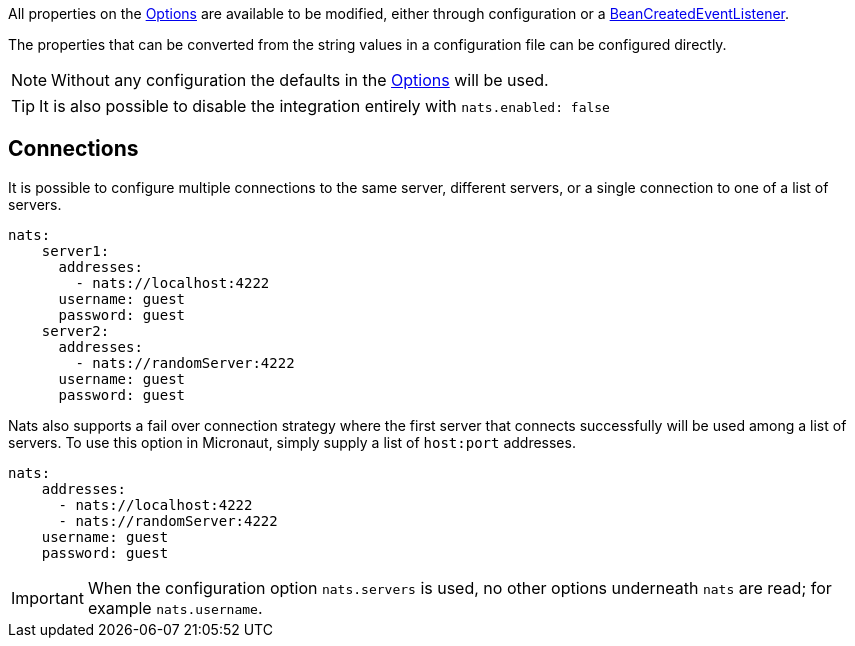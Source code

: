 All properties on the link:{apinats}/{natsVersion}/io/nats/client/Options.html[Options] are available to be modified, either through configuration or a link:{apimicronaut}context/event/BeanCreatedEventListener.html[BeanCreatedEventListener].

The properties that can be converted from the string values in a configuration file can be configured directly.

NOTE: Without any configuration the defaults in the link:{apinats}/{natsVersion}/io/nats/client/Options.html[Options] will be used.

TIP: It is also possible to disable the integration entirely with `nats.enabled: false`

== Connections

It is possible to configure multiple connections to the same server, different servers, or a single connection to one of a list of servers.

[source,yaml]
----
nats:
    server1:
      addresses:
        - nats://localhost:4222
      username: guest
      password: guest
    server2:
      addresses:
        - nats://randomServer:4222
      username: guest
      password: guest
----


Nats also supports a fail over connection strategy where the first server that connects successfully will be used among a list of servers. To use this option in Micronaut, simply supply a list of `host:port` addresses.

[source,yaml]
----
nats:
    addresses:
      - nats://localhost:4222
      - nats://randomServer:4222
    username: guest
    password: guest
----

IMPORTANT: When the configuration option `nats.servers` is used, no other options underneath `nats` are read; for example `nats.username`.
